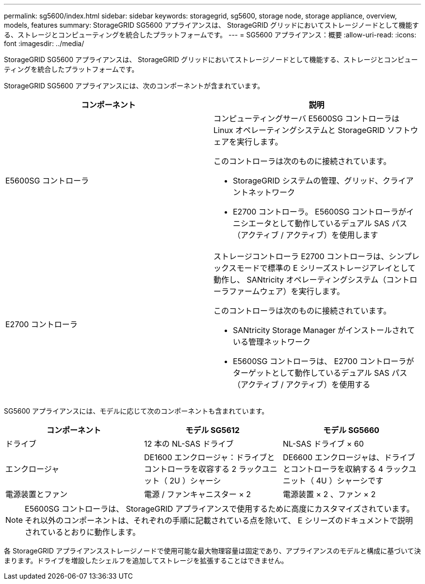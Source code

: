 ---
permalink: sg5600/index.html 
sidebar: sidebar 
keywords: storagegrid, sg5600, storage node, storage appliance, overview, models, features 
summary: StorageGRID SG5600 アプライアンスは、 StorageGRID グリッドにおいてストレージノードとして機能する、ストレージとコンピューティングを統合したプラットフォームです。 
---
= SG5600 アプライアンス：概要
:allow-uri-read: 
:icons: font
:imagesdir: ../media/


[role="lead"]
StorageGRID SG5600 アプライアンスは、 StorageGRID グリッドにおいてストレージノードとして機能する、ストレージとコンピューティングを統合したプラットフォームです。

StorageGRID SG5600 アプライアンスには、次のコンポーネントが含まれています。

|===
| コンポーネント | 説明 


 a| 
E5600SG コントローラ
 a| 
コンピューティングサーバ E5600SG コントローラは Linux オペレーティングシステムと StorageGRID ソフトウェアを実行します。

このコントローラは次のものに接続されています。

* StorageGRID システムの管理、グリッド、クライアントネットワーク
* E2700 コントローラ。 E5600SG コントローラがイニシエータとして動作しているデュアル SAS パス（アクティブ / アクティブ）を使用します




 a| 
E2700 コントローラ
 a| 
ストレージコントローラ E2700 コントローラは、シンプレックスモードで標準の E シリーズストレージアレイとして動作し、 SANtricity オペレーティングシステム（コントローラファームウェア）を実行します。

このコントローラは次のものに接続されています。

* SANtricity Storage Manager がインストールされている管理ネットワーク
* E5600SG コントローラは、 E2700 コントローラがターゲットとして動作しているデュアル SAS パス（アクティブ / アクティブ）を使用する


|===
SG5600 アプライアンスには、モデルに応じて次のコンポーネントも含まれています。

|===
| コンポーネント | モデル SG5612 | モデル SG5660 


 a| 
ドライブ
 a| 
12 本の NL-SAS ドライブ
 a| 
NL-SAS ドライブ × 60



 a| 
エンクロージャ
 a| 
DE1600 エンクロージャ：ドライブとコントローラを収容する 2 ラックユニット（ 2U ）シャーシ
 a| 
DE6600 エンクロージャは、ドライブとコントローラを収納する 4 ラックユニット（ 4U ）シャーシです



 a| 
電源装置とファン
 a| 
電源 / ファンキャニスター × 2
 a| 
電源装置 × 2 、ファン × 2

|===

NOTE: E5600SG コントローラは、 StorageGRID アプライアンスで使用するために高度にカスタマイズされています。それ以外のコンポーネントは、それぞれの手順に記載されている点を除いて、 E シリーズのドキュメントで説明されているとおりに動作します。

各 StorageGRID アプライアンスストレージノードで使用可能な最大物理容量は固定であり、アプライアンスのモデルと構成に基づいて決まります。ドライブを増設したシェルフを追加してストレージを拡張することはできません。
